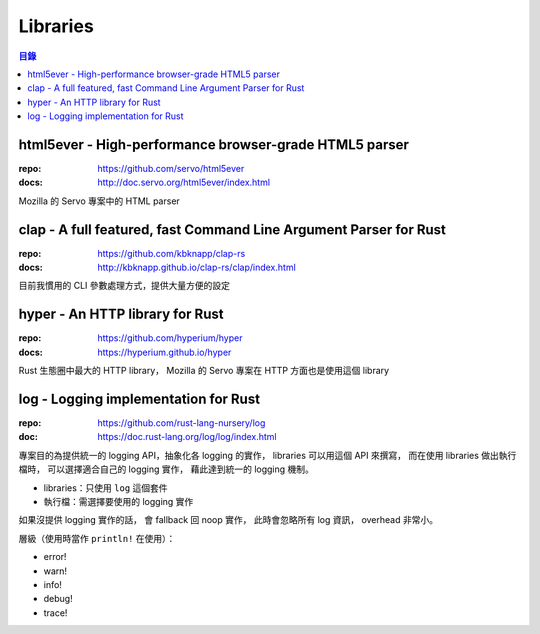 ========================================
Libraries
========================================

.. contents:: 目錄


html5ever - High-performance browser-grade HTML5 parser
=======================================================

:repo: https://github.com/servo/html5ever
:docs: http://doc.servo.org/html5ever/index.html

Mozilla 的 Servo 專案中的 HTML parser



clap - A full featured, fast Command Line Argument Parser for Rust
==================================================================

:repo: https://github.com/kbknapp/clap-rs
:docs: http://kbknapp.github.io/clap-rs/clap/index.html

目前我慣用的 CLI 參數處理方式，提供大量方便的設定



hyper - An HTTP library for Rust
========================================

:repo: https://github.com/hyperium/hyper
:docs: https://hyperium.github.io/hyper

Rust 生態圈中最大的 HTTP library，
Mozilla 的 Servo 專案在 HTTP 方面也是使用這個 library



log - Logging implementation for Rust
========================================

:repo: https://github.com/rust-lang-nursery/log
:doc: https://doc.rust-lang.org/log/log/index.html

專案目的為提供統一的 logging API，抽象化各 logging 的實作，
libraries 可以用這個 API 來撰寫，
而在使用 libraries 做出執行檔時，
可以選擇適合自己的 logging 實作，
藉此達到統一的 logging 機制。

* libraries：只使用 ``log`` 這個套件
* 執行檔：需選擇要使用的 logging 實作

如果沒提供 logging 實作的話，
會 fallback 回 noop 實作，
此時會忽略所有 log 資訊，
overhead 非常小。

層級（使用時當作 ``println!`` 在使用）：

* error!
* warn!
* info!
* debug!
* trace!
